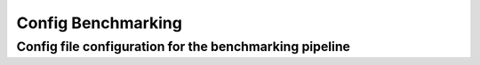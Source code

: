 Config Benchmarking
=======================

.. _change_default_values:

Config file configuration for the benchmarking pipeline
------------

